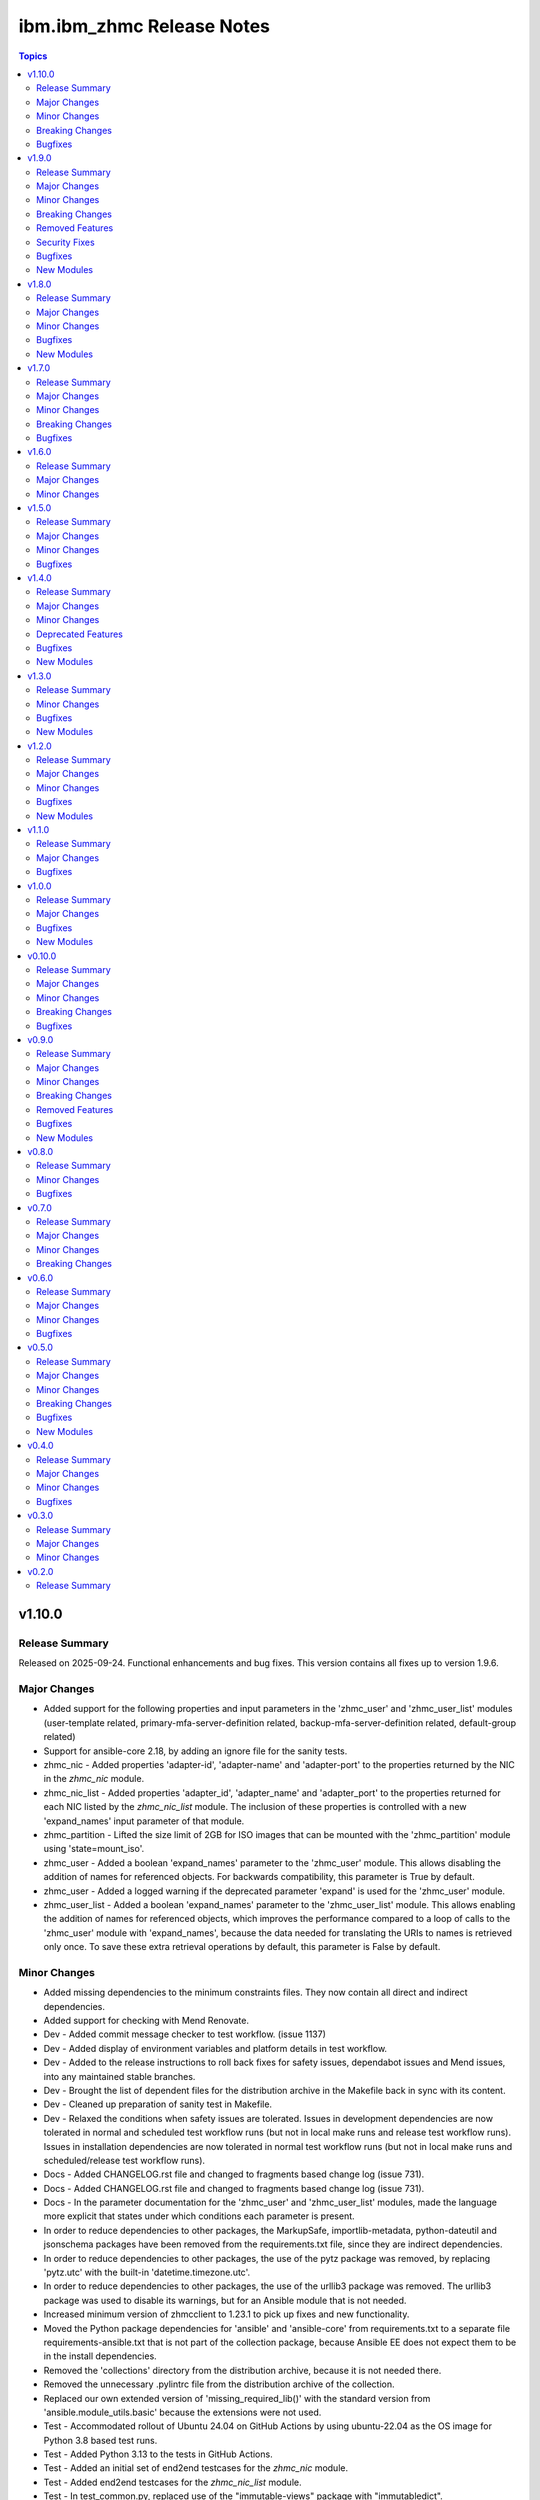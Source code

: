 ===========================
ibm.ibm\_zhmc Release Notes
===========================

.. contents:: Topics

v1.10.0
=======

Release Summary
---------------

Released on 2025-09-24. Functional enhancements and bug fixes. This version contains all fixes up to version 1.9.6.

Major Changes
-------------

- Added support for the following properties and input parameters in the 'zhmc_user' and 'zhmc_user_list' modules (user-template related, primary-mfa-server-definition related, backup-mfa-server-definition related, default-group related)
- Support for ansible-core 2.18, by adding an ignore file for the sanity tests.
- zhmc_nic - Added properties 'adapter-id', 'adapter-name' and 'adapter-port' to the properties returned by the NIC in the `zhmc_nic` module.
- zhmc_nic_list - Added properties 'adapter_id', 'adapter_name' and 'adapter_port' to the properties returned for each NIC listed by the `zhmc_nic_list` module. The inclusion of these properties is controlled with a new 'expand_names' input parameter of that module.
- zhmc_partition - Lifted the size limit of 2GB for ISO images that can be mounted with the 'zhmc_partition' module using 'state=mount_iso'.
- zhmc_user - Added a boolean 'expand_names' parameter to the 'zhmc_user' module. This allows disabling the addition of names for referenced objects. For backwards compatibility, this parameter is True by default.
- zhmc_user - Added a logged warning if the deprecated parameter 'expand' is used for the 'zhmc_user' module.
- zhmc_user_list - Added a boolean 'expand_names' parameter to the 'zhmc_user_list' module. This allows enabling the addition of names for referenced objects, which improves the performance compared to a loop of calls to the 'zhmc_user' module with 'expand_names', because the data needed for translating the URIs to names is retrieved only once. To save these extra retrieval operations by default, this parameter is False by default.

Minor Changes
-------------

- Added missing dependencies to the minimum constraints files. They now contain all direct and indirect dependencies.
- Added support for checking with Mend Renovate.
- Dev - Added commit message checker to test workflow. (issue 1137)
- Dev - Added display of environment variables and platform details in test workflow.
- Dev - Added to the release instructions to roll back fixes for safety issues, dependabot issues and Mend issues, into any maintained stable branches.
- Dev - Brought the list of dependent files for the distribution archive in the Makefile back in sync with its content.
- Dev - Cleaned up preparation of sanity test in Makefile.
- Dev - Relaxed the conditions when safety issues are tolerated. Issues in development dependencies are now tolerated in normal and scheduled test workflow runs (but not in local make runs and release test workflow runs). Issues in installation dependencies are now tolerated in normal test workflow runs (but not in local make runs and scheduled/release test workflow runs).
- Docs - Added CHANGELOG.rst file and changed to fragments based change log (issue 731).
- Docs - Added CHANGELOG.rst file and changed to fragments based change log (issue 731).
- Docs - In the parameter documentation for the 'zhmc_user' and 'zhmc_user_list' modules, made the language more explicit that states under which conditions each parameter is present.
- In order to reduce dependencies to other packages, the MarkupSafe, importlib-metadata, python-dateutil and jsonschema packages have been removed from the requirements.txt file, since they are indirect dependencies.
- In order to reduce dependencies to other packages, the use of the pytz package was removed, by replacing 'pytz.utc' with the built-in 'datetime.timezone.utc'.
- In order to reduce dependencies to other packages, the use of the urllib3 package was removed. The urllib3 package was used to disable its warnings, but for an Ansible module that is not needed.
- Increased minimum version of zhmcclient to 1.23.1 to pick up fixes and new functionality.
- Moved the Python package dependencies for 'ansible' and 'ansible-core' from requirements.txt to a separate file requirements-ansible.txt that is not part of the collection package, because Ansible EE does not expect them to be in the install dependencies.
- Removed the 'collections' directory from the distribution archive, because it is not needed there.
- Removed the unnecessary .pylintrc file from the distribution archive of the collection.
- Replaced our own extended version of 'missing_required_lib()' with the standard version from 'ansible.module_utils.basic' because the extensions were not used.
- Test - Accommodated rollout of Ubuntu 24.04 on GitHub Actions by using ubuntu-22.04 as the OS image for Python 3.8 based test runs.
- Test - Added Python 3.13 to the tests in GitHub Actions.
- Test - Added an initial set of end2end testcases for the `zhmc_nic` module.
- Test - Added end2end testcases for the `zhmc_nic_list` module.
- Test - In test_common.py, replaced use of the "immutable-views" package with "immutabledict".
- Test - Removed the invalid combinations of type and auth-type from the end2end test 'test_zhmc_user_facts()'.
- Test - Speed up end2end test function test_zhmc_partition_properties() by combining properties that are updated, to groups.
- The 'hmc_auth' input parameter is no longer completely removed from the module entry log, but instead its sensitive items 'password' and 'session_id' are now blanked out.
- Updated authors in the collection metadata to be in sync with contributions to the repo, and changed from showing Github nicknames to showing email addresses.
- Updated collection description in the collection metadata to be in sync with the overview description in the README.md file.

Breaking Changes
----------------

- Removed the ability to install this collection on Ansible < 8 (ansible-core < 2.15). This increases the minimum Python version to 3.9, because Ansible 8 requires Python >= 3.9. Note that Ansible versions < 8 were already unsupported by this collection since its version 1.9.

Bugfixes
--------

- Added check for missing imports in 'module_utils/common.py', in the modules 'zhmc_adapter_list.py' and 'zhmc_session.py'.
- Circumvention for HTTP error 500.12 when creating NICs on Hipersocket adapters on z16 when the PartitionLink feature is enabled. This is a temporary circumvention until the defect will be fixed.
- Dev - Fixed new issue 'too-many-positional-arguments' reported by Pylint 3.3.0.
- Dev - Fixed removal of some files in the Makefile.
- Dev - Made order of names in AUTHORS.md reliable. (issue 1141)
- Dev - Removed the pinning of typer version to <0.17.0 with the new release of safety 3.6.1 and also upgraded minimum version of safety to be 3.6.1 to fix the issue with typer>=0.17.0, see  https://github.com/pyupio/safety/issues/778
- Dev - The test workflow now tolerates linkcheck errors. It now succeeds if there are linkcheck errors, but they are still displayed in the Actions summary.
- Dev - Upgrade nltk to 3.9.1 to fix the wordnet error, see https://github.com/nltk/nltk/issues/3416
- Docs - Fixed Ansible Galaxy badge on README page. (issue 1136)
- Docs - Fixed broken links in the documentation. Fixed the description of commit message checking in the development section of the documentation to remove the mentioning of the GitCop service which is no longer used.
- Docs - Fixed broken links to IBM documentation and updated permanently redirected links.
- Docs - Fixed incorrect module name in examples for the 'zhmc_nic' module. (issue 1058)
- Docs - Ignored www.ansible.com in linkcheck, because it occasionally times out.
- Docs - Updates in Bibliography section - Collapsed the HMC WS-API books to a single version (2.17), Added link to HMC Help, Updated HMC Security book to 2.17, Removed the HMC Operations Guide which no longer exists.
- Fixed missing dependencies for development.
- Fixed safety issues up to 2025-07-23.
- Fixed that all password-like input parameters that were added to the module return value in clear text for 'state' values that created or updated the resource are now removed from the return value. This affected the following modules zhmc_ldap_server_definition, zhmc_lpar, zhmc_partition.
- Fixed that all password-like input parameters that were written in clear text to the module entry log are now blanked out. This affected the following modules zhmc_ldap_server_definition, zhmc_lpar, zhmc_partition, zhmc_user.
- Fixed that for z17 CPCs, NICs backed by OSA or HiperSocket adapters could not be created or updated to change their backing adapter. (issue 1178)
- Fixed that resource objects for which the user has no access permission but that are referenced via URIs in other objects do not cause errors anymore. Such cases are now tolerated and the referenced objects are shown with their URI, with name "(unknown)" and with 'None' for their properties in any module results that show objects. (issue 1173)
- Increased zhmcclient version to 1.18.2 to pick up fixes. (issue 1074)
- Increased zhmcclient version to 1.24.0 to pick up fixes.
- Sanity test - Fixed the sanity test on AutomationHub which failed because the "compile" and "import" tests were run for all target node Python versions, which includes Python 2.7. As we had dropped support for Python < 3.8 in collection version 1.9.0, the source code now uses Python 3-only features such as f-strings. This was done by adding a file tests/config.yml to the distribution archive that is consumed by the sanity test if present and that declares that the modules of this collection run only on the controller node, so the additional Python versions for the target node are no longer used for these sanity tests.
- Test - Fixed duplicate 'description' properties in test YAML files. (issue 1097)
- Test - For the MFA related properties of the 'zhmc_user' and 'zhmc_user_list' modules, fixed that they are always present, and not dependent on mfa-types or other MFA related properties.
- Test - For the ldap-server-definition related properties of the 'zhmc_user' and 'zhmc_user_list' modules, fixed that they are always present, and not dependent on auth-type=local.
- Test - For the password-rule related properties of the 'zhmc_user' and 'zhmc_user_list' modules, fixed that they are always present, and not dependent on auth-type=local.
- zhmc_cpc_capacity - Fixed a bug where decreasing the capacity resulted in TypeError (issue 1225).
- zhmc_user - Fixed that the `zhmc_user` module blanked out the 'password' property in the input params before passing them on to the zhmcclient 'User.update_properties()' method. (issue 1081)

v1.9.0
======

Release Summary
---------------

Released on 2024-07-18. Functional enhancements and bug fixes. This version contains all fixes up to version 1.8.3.

Major Changes
-------------

- Enabled notification logging via the 'zhmcclient.jms' Python logger. (related to issue 938)
- zhmc_lpar - Added a new 'allow_status_exceptions' parameters to the zhmc_lpar module for 'state=active,loaded'. For backwards compatibility, its default value is True (issue 986).
- zhmc_lpar - Added a new 'status_timeout' parameter to the zhmc_lpar module for 'state=inactive,active,loaded' (issue 986).

Minor Changes
-------------

- Addressed collection import issues on AutomationHub.
- Dev - Added a final run of the "safety" and "bandit" tools to the "publish" workflow, to ensure that a release cannot happen with any findings.
- Dev - Added a new make target 'end2end_show' to show the HMCs defined for end2end tests (issue 888).
- Dev - Added support for running the 'bandit' checker with a new make target 'bandit', and added that to the GitHub Actions test workflow.
- Dev - Changed safety run for install dependencies to use the exact minimum versions of the dependent packages, by moving them into a separate minimum-constraints-install.txt file that is included by the existing minimum-constraints.txt file. (issue 939)
- Dev - Suppressed the errors in the Makefile when ansible is not yet installed but the Makefile sets variables that depend on ansible being installed. That situation was handled correctly, but the error messages were confusing.
- Dev - The safety run for all dependencies now must succeed when the test workflow is run for a release (i.e. branch name 'release\_...').
- Docs - Added a chapter 'Installing a development version' that describes how to build and install a development version of the collection from the repo (issue 1008).
- Docs - Adjusted README file to new Ansible Automation Hub requirements. (issue 993)
- Docs - Improved the short descriptions of the modules (issue 998).
- Docs - Reduced the number of versions in the generated documentaion to only the latest fix version of each minor version starting with version 1.0.x (issue 1000).
- Modernized the code to match the minimum Python version 3.8 (use of f-strings, no Python 2 compatibility, 'mock' is used from 'unittest').
- Test - Added a separate pylint run (in addition to the one in the Ansible sanity test), because it can be run on the test sources as well, and because the santy test pylint has important checks disabled (issue 1007).
- Test - Added end2end tests for adding and removing user roles to/from existing users (related to issue 716).
- Test - Added tests for Ansible 10. The testing of Ansible 3 was dropped because we can test only one Ansible version on each Python version and we ran out of Python versions.
- Test - Added virtual storage resource objects to the mocked end2end test environments.
- Test - Increased versions of GitHub Actions plugins to increase node.js runtime to version 20.
- Test - Resolved the 'no-log-needed' issue raised by the sanity test and ansible-lint on the 'os_ipl_token' input parameter of the zhmc_lpar module. That allowed to get rid of the corresponding entries in the ignore files (issue 915).
- Test - Resolved the 'return-syntax-error' issue raised by the sanity test and ansible-lint on all modules that specify generic return properties. That allowed to get rid of the corresponding entries in the ignore files. (issue 915)
- Test - Upgraded Github Actions plugins that used the deprecated node version 16 (issue 974).

Breaking Changes
----------------

- The value of the 'password' property will be replaced with ``********`` in log messages and in the 'result' dictionary returned by the zhmc_user module.

Removed Features
----------------

- Dropped support for Python 2.7, 3.5, 3.6, and 3.7.
- Increased minimum officially supported Ansible version to Ansible 8 / ansible-core 2.15 (issue 988).

Security Fixes
--------------

- Test - Added check to the test workflow when running on macOS or Ubuntu for whether the 'xz' tool is at a version that is affected by CVE-2024-3094.

Bugfixes
--------

- Fixed a performance issue in the zhmc_lpar_list and zhmc_partition_list modules where the 'se-version' property was fetched from CPCs even if it was already available in the LPAR/partition properties (issue 904).
- Fixed dependabot issues up to 2024-02-18.
- Fixed readable attribute error when ensuring ISO mounted onto the partition (related to issue 932).
- Fixed safety issues up to 2024-06-24.
- Fixed that the 'timeout' parameter of the zhmc_lpar module was not used for 'state=inactive' (related to issue 986).
- In the Github Actions test workflow for Python 3.5, 3.6 and 3.7, changed macos-latest back to macos-12 because macos-latest got upgraded from macOS 12 to macOS 14 which no longer supports these Python versions.
- In the Github Actions test workflow for Python 3.5, added a circumvention for the Pip certificate issue.
- Increased the minimum version of zhmcclient to 1.17.0 to pick up fixes, performance improvements and new functions (related to issue 904 and others).
- Test - Fixed exception handling in end2end tests for password rules.
- Test - Fixed that coverage was calculated only for the Ansible module source files, but not for the utility files in module_utils (issue 1020).

New Modules
-----------

- ibm.ibm_zhmc.zhmc_cpc_capacity - Manage the temporary processor capacity of a CPC (issue 243).
- ibm.ibm_zhmc.zhmc_lpar_command - Execute an OS consosle command in the OS running in an LPAR (classic mode) (issue 938).
- ibm.ibm_zhmc.zhmc_partition_command - Execute an OS consosle command in the OS running in a partition (DPM mode) (issue 938).
- ibm.ibm_zhmc.zhmc_user_pattern - Manage the user patterns on the HMC (issue 361).
- ibm.ibm_zhmc.zhmc_user_pattern_list - List the user patterns on the HMC (issue 361).
- ibm.ibm_zhmc.zhmc_versions - Retrieve facts for HMC/CPC versions and features.

v1.8.0
======

Release Summary
---------------

Released on 2024-01-15. Functional enhancements and bug fixes. This version contains all fixes up to version 1.7.4.

Major Changes
-------------

- Added support for Ansible 9.
- Added support for Python 3.12 (issue 796).
- Added support for redundant HMC hosts. The 'hmc_host' module input parameter can now be specified as a single HMC as before, or as a list of redundant HMCs. The HMC list can be specified as a list type or as a Python string representation of a list in order to accomodate Ansible expressions (issue 849).
- In the zhmc_lpar_list module, added support for the 'additional_properties' input parameter (issue 853).
- Support for limiting the properties returned by the zhmc_cpc, zhmc_lpar and zhmc_partition modules by specifying a new 'select_properties' input parameter (issue 851).
- The zhmc_session module now has an additional module return parameter 'hmc_host' which for 'action=create' contains the actually used HMC. If you use that module and now start specifying redundant HMCs for 'action=create', you need to also change the 'hmc_host' parameter of all ibm_zhmc modules that use that session including the zhmc_session module with 'action=delete', to specify the so returned HMC. If you use that module with a single HMC, no change is needed (related to issue 849).
- zhmc_adapter_list - In the zhmc_adapter_list module, improved the use of the "Permitted Adapters" operation so that it is now also used when the 'additional_properties' module parameter is used and the HMC API version is 4.10 or higher. (related to issue 850)
- zhmc_console, zhmc_cpc - Added upgrade_timeout parameter to zhmc_console and zhmc_cpc modules.
- zhmc_partition - Added support for mounting and unmounting ISO images to partitions (DPM mode) via new state values 'iso_mount' and 'iso_unmount' for the zhmc_partition module (issue 551).

Minor Changes
-------------

- Dev - Added a new make target 'make ansible_lint' which invokes ansible-lint. Fixed some of the warnings reported by ansible-lint (related to issue 784).
- Dev - Added support for a new make target 'authors' that generates an AUTHORS.md file from the git commit history. Added the invocation of 'make authors' to the description of how to release a version in the development documentation (issue 631).
- Docs - In the zhmc_lpar_list module, clarified that the use of the "List Permitted Logical Partitions" operation does not affect the module result data (related to issue 850).
- Docs - In the zhmc_partition_list module, clarified that the use of the "List Permitted Partitions" operation does not affect the module result data (related to issue 850).
- Increased minimum version of zhmcclient to 1.13.0 to pick up fixes and functionality.
- Increased the minimum versions of the following packages used for installing the collection. packaging to 21.3 (on Python >= 3.6), PyYAML to 6.0.1 (on Python >= 3.6), jsonschema to 4.10.0 (on Python >= 3.7).
- Removed documentation and test files (except sanity test ignore files) from the collection package that is built, for consistency with the other IBM Z collections and in order to get rid of the dependency to have the doc extractor installed as a dependency to build and install the collection locally.
- Test - Added Python 3.8 with latest package levels to normal tests because that is now the minimum version to run Sphinx (related to issue 890).

Bugfixes
--------

- Addressed safety issues up to 2024-01-08.
- Dev - Added package level to .done files (issue 799).
- Dev - Fixed the call to pipdeptree in the test workflow to use 'python -m' because otherwise it does not show the correct packages of the virtual env.
- Dev - Pinned voluptuous package to <0.14 on Python < 3.6.
- Docs - Clarified in the description of the return parameters of the zhmc_cpc module that for state 'inactive', an empty dict is returned (related to issue 851).
- Docs - Clarified in the description of the return parameters of the zhmc_lpar module that for state 'facts', properties are returned (related to issue 851).
- Docs - Clarified that Ansible versions below 7 (ansible-core 2.14) are not officially supported, but only supported on a best-can-do basis. As part of that change, the Ansible sanity checks are reduced to run only on officially supported Ansible versions (issue 784).
- Docs - Fixed and improved the description of the zhmc_lpar module for state=active/loaded; cleaned up the code without functional changes.
- Docs - In the description of the zhmc_lpar module, changed incorrect references to the "acceptable" status to be "exceptions".
- Docs - Increased minimum Sphinx versions to 7.1.0 on Python 3.8 and to 7.2.0 on Python >=3.9 and adjusted dependent package versions in order to fix a version incompatibility between sphinxcontrib-applehelp and Sphinx. Disabled Sphinx runs on Python <=3.7 in order to no longer having to deal with older Sphinx versions (issue 890).
- Fixed 'missing required arguments b, u, n, d, l, e, _, l, e, v, e, l' error when using the zhmc_console or zhmc_cpc modules with 'state=upgrade' (issue 834).
- Fixed link to Ansible Galaxy on README page (issue 785).
- Fixed that the 'name' property was missing in result of the zhmc_nic_list module.
- Logging - Fixed the result name in the log message for module success.
- Test - Fixed end2end test for zhmc_cpc_list module that failed when the HMC had unmanaged CPCs or had HMC version 2.14.
- zhmc_adapter_list - Fixed that on HMC versions 2.14 and 2.15, the zhmc_adapter_list module failed because it tried to use the "List Permitted Adapters" operation that was added in HMC version 2.16 (actually API version 4.10) (issue 850).
- zhmc_lpar - Corrected the status reported in the log when zhmc_lpar was called with state=active or loaded, and check mode was enabled (related to issue 851).
- zhmc_lpar - Fixed that the zhmc_lpar module with state=reset_normal/clear waited for LPAR status "operational" which never happened, by picking up the fix in zhmcclient 1.11.3 (issue 801).
- zhmc_lpar - Fixed that the zhmc_lpar module with state=set when invoked in check mode rejected the property update in status "exceptions".
- zhmc_partition_list - Fixed that on HMC versions 2.14 and 2.15, the zhmc_partition_list module failed because it tried to use the 'additional-properties' query parameter that was added in HMC version 2.16 (actually API version 4.10) (issue 850).
- zhmc_storage_group - Fixed KeyError in zhmc_storage_group module when used with non-FCP storage groups, and clarified that the artificial properties 'candidate-adapter-ports' and 'virtual-storage-resources' returned by the module will be empty arrays for non-FCP storage groups. (e.g. NVMe). (issue 864)

New Modules
-----------

- ibm.ibm_zhmc.zhmc_lpar_messages - Retrieve console messages from the operating system running in an LPAR (classic mode) (issue 565).
- ibm.ibm_zhmc.zhmc_partition_messages - Retrieve console messages from the operating system running in a partition (DPM mode) (issue 565).

v1.7.0
======

Release Summary
---------------

Released on 2023-10-09. Functional enhancements and bug fixes. This version contains all fixes up to version 1.6.1.

Major Changes
-------------

- Added support for requesting full properties with a new "full_properties" input parameter for the list modules (issue 651).
- Added support for requesting specific additional properties with a new "additional_properties" input parameter for the zhmc_adapter_list and zhmc_partition_list modules (issue 651).
- zhmc_adapter - Added new properties for z15 (nvme related) and z16 ('network-ports'), and improved the output properties for hipersocket create in check mode.
- zhmc_adapter - Improved the check mode support. It now recognizes if an adapter gets renamed to another existing adapter and rejects that just as in non-check mode.
- zhmc_crypto_attachment - The 'crypto_type' parameter is now ignored when 'adapter_names' is specified. That allows specifying adapter names without having to know their crypto type.
- zhmc_ldap_server_definition - Added support for retrieving, creating and deleting LDAP Server Definitions (issue 364).
- zhmc_ldap_server_definition_list - Added support for listing LDAP Server Definitions (issue 364).
- zhmc_lpar - Added new parameter timeout for the zhmc_lpar module with state=active (issue 556).
- zhmc_lpar - Added new parameters load_address, load_parameter, clear_indicator, store_status_indicator and timeout for the zhmc_lpar module with state=loaded (issue 556).
- zhmc_user_role - Added support for user role permissions based on groups.

Minor Changes
-------------

- Added CHANGELOG.rst file to satisfy requirement for RedHat Automation Hub. For now, it includes release_notes.rst. A transition to fragments-based creation of CHANGELOG.rst is postponed because the unified documentation for the IBM Z set of collections first needs to find a common solution for all of its collections.
- Docs - Clarified that firmware upgrades of SE and HMC do nothing and succeed if the firmware was already at the desired bundle level.
- Increased minimum version of zhmcclient to 1.11.2 to pick up fixes for mock support for LDAP Server Definitions, improved mock support for Adapters, and new functionality.
- Test - Added a check in the Actions test workflow for the module .rst files to be up to date in the PR (issue 755).
- Test - Always provided optional module input parameters in end2end tests. This allows modules to rely on optional parameters being provided with their default values by the calling Ansible environent. Changed the modules to rely on that.
- Test - Changed identification of adapters in end2end test module test_zhmc_adapter_list.py to be based on adapter IDs (PCHIDs) instead of adapter names to accomodate a system on the test floor that currently has that bug.
- Test - Clarified in make help that coverage data is added by each test. Enabled end2end test for test coverage.

Breaking Changes
----------------

- zhmc_adapter - Fixed the 'match' input parameter to have priority over the 'name' input parameter. Previously, the 'name' parameter had priority if (and only if) an adapter with that name existed. This bug fix changes the behavior if 'match' is used and another adapter with the new name already exists. Before this change, the other adapter was used and other input properties were updated in that adapter, which in all likelyhood was not intended because it was not the adapter identified by the 'match' parameter. With this change, the adapter identified by the 'match' parameter is always used regardless of whether another adapter with that name exists, i.e. the name change in that case will fail.
- zhmc_crypto_attachment - Now, one of the 'adapter_count' or 'adapter_names' parameters must be specified. Previously, not providing any of them resulted in a default of adapter_count = -1 (all adapters of the specified crypto type). That made it impossible to properly check for whether both had been specified when adapter_count was specified with its default -1. To use all adapters now, explicitly specify 'adapter_count -1'.

Bugfixes
--------

- Docs - Removed incorrect 'userid' property from return value documentation of zhmc_session module.
- Fixed safety issues from 2023-09-15.
- Test - Circumvented a pip-check-reqs issue by excluding its version 2.5.0.
- Test - Fixed end2end tests in modules test_zhmc_partition.py, test_zhmc_session.py, and test_zhmc_user.py.
- zhmc_partition - Fixed configuration of boot from storage volume. It can now be configured either by setting the 'boot_storage_volume' input property to the URI of the boot volume, or by setting the 'boot_storage_volume_name' and 'boot_storage_group_name' input properties to the name of the boot volume and its storage group, respectively (issue 640).
- zhmc_partition - Fixed issue that partitions in 'paused' status could not be stopped. As part of that, redesigned the start_partition(), stop_partition() and wait_for_transition_completion() methods to use a simple state machine. This will cause any bad statuses that happen on the way to be raised as exceptions (they were previously returned) (issue 642).

v1.6.0
======

Release Summary
---------------

Released on 2023-08-04. Functional enhancements and bug fixes.

Major Changes
-------------

- zhmc_console - Added support for upgrading HMC firmware with a new state value 'upgrade' (issue 719).
- zhmc_cpc - Added support for upgrading the SE firmware with a new state value 'upgrade' (issue 719).

Minor Changes
-------------

- Increased minimum version of zhmcclient to 1.10.0 to pick up the functionality for upgrading firmware (issue 719).

v1.5.0
======

Release Summary
---------------

Released on 2023-07-18. Functional enhancements and bug fixes. This version contains all fixes up to version 1.4.1.

Major Changes
-------------

- zhmc_storage_group - Added support for FCP discovery to the zhmc_storage_group module with a new state 'discover' (issue 704).

Minor Changes
-------------

- Dev - Documented the secret variables needed for the Github Actions workflows.

Bugfixes
--------

- Addressed safety issues from 6+7/2023, by increasing 'requests' to 2.31.0 on Python >=3.7, and 'cryptography' to 41.0.2 on Python >=3.7, and by increasing other packages only needed for development.
- Increased minimum version of cryptography package to 41.0.2 to address an issue.
- Increased minimum version of zhmcclient to 1.9.1 to get fixes. This required upgrading several other packages.
- zhmc_nic_list - Fixed issue in the zhmc_nic_list module that resulted in TypeError.

v1.4.0
======

Release Summary
---------------

Released on 2023-06-22. Functional enhancements and bug fixes. This version contains all fixes up to version 1.3.1.

Major Changes
-------------

- Added support for Ansible version 8 (ansible-core 2.15).
- zhmc_nic - Added support for "state=facts" to the zhmc_nic module (issue 671).
- zhmc_user - The zhmc_user module with 'state=facts' now returns the artificial name properties always consistent with the presence of the corresponding uri properties (related to issue 658).
- zhmc_user, zhmc_user_role - Improved performance of the zhmc_user and zhmc_user_role modules for 'state=facts' (issues 660, 658).

Minor Changes
-------------

- Dev - Added package dependency checking for the remaining Python-based tools that are used in the development of this colleciton.
- Dev - Added safety checking and addressed any reported issues (issue 632).
- Docs - Added a troubleshooting section to the docs.
- Increased minimum versions of pip, setuptools, wheel to more recent versions.
- Increased version of cryptography package to 41.0.0 on Python >=3.7.

Deprecated Features
-------------------

- zhmc_user - Deprecated the 'expand' input parameter of the zhmc_user module. It had been used to expand URLs to independent objects (user roles, password rule, LDAP server definitions) leading to returning the same objects multiple times when invoking the zhmc_user module in a loop (related to issue 658).

Bugfixes
--------

- Dev - Circumvented the removal of Python 2.7 from the Github Actions plugin setup-python, by using the Docker container python:2.7.18-buster instead, and by adjusting the os_setup.sh script to accomodate the absence of sudo in that container. As part of that, Python 2.7 on macOS is no longer tested.
- Test - Fixed a bug when displaying details on failed end2end testcases in test_zhmc_password_rule.py and test_zhmc_user.py.

New Modules
-----------

- ibm.ibm_zhmc.zhmc_console - Provide facts about the targeted HMC (issue 650).
- ibm.ibm_zhmc.zhmc_nic_list - List the NICs of a partition (issue 671).
- ibm.ibm_zhmc.zhmc_session - Maintain the HMC session across playbook/role tasks. This can be used to reduce the number of HMC sessions that is created during playbook execution, to one. Without this module, each ibm_zhmc module invocation creates its own separate HMC session. Along with that, added a new 'session_id' input parameter to all existing Ansible modules, that can be provided as an alternative to providing userid and password.

v1.3.0
======

Release Summary
---------------

Released on 2023-03-03. Functional enhancements and bug fixes. This version contains all fixes up to version 1.2.1.

Minor Changes
-------------

- Docs, Dev - Changed sphinx-versions to use the PEP 440 compliant tag 1.1.3.post2 from our fork.
- Test - Addressed issues in test workflow reported by Github Actions (issue 616).

Bugfixes
--------

- Unpinned Ansible again. It was pinned in version 1.2.0 on each Python version to a different Ansible version in order to broaden the test coverage. The test coverage across Ansible versions is now defined separately from the Ansible versions required for installing the collection.

New Modules
-----------

- ibm.ibm_zhmc.zhmc_user_list - List users on the HMC.

v1.2.0
======

Release Summary
---------------

Released on 2022-12-06. Functional enhancements and bug fixes. This version contains all fixes up to version 1.1.1.

Major Changes
-------------

- Added support for Ansible 6.0.0 by adding an ignore-2.13.txt file to the sanity tests (issue 533).
- Added tests for Python 3.11.
- zhmc_lpar - Added support for 'reset_clear' and 'reset_normal' state in the zhmc_lpar module to support the "Reset Clear" and "Reset Normal" HMC operations. Along with that, added support for a new optional 'os_ipl_token' input parameter to support the respective HMC operation parameter (issue 556).
- zhmc_partition_list, zhmc_lpar_list - Removed the restriction that the 'se-version' property in the result of the zhmc_partition_list and zhmc_lpar_list modules was provided only with HMC versions 2.14.1 and newer. The property is now provided with all HMC versions (issue 549).
- zhmc_partition_list, zhmc_lpar_list - Removed the restriction that the zhmc_partition_list and zhmc_lpar_list modules were supported only with HMC versions 2.14.0 and newer. These modules are now supprted with all HMC versions (issue 549).
- zhmc_user - Improved the error handling of the zhmc_user module when specified user roles, user patterns, password rules, or LDAP server definitions do not exist (related to issue 564).

Minor Changes
-------------

- Docs - Simplified the publishing of the collection.
- Docs - Stated support for machine generation z16 / LinuxONE 4.
- Docs - Stated support for the classic-mode only machine generations z196 / z114 / zEC12 / zBC12.
- Test - Added a new make target 'end2end_mocked' that runs the end2end tests against mock environments defined with a new HMC inventory file (mocked_inventory.yaml) and a new HMC vault file (mocked_vault.yaml), and new mock files mocked_z14_classic.yaml and mocked_z14_dpm.yaml (part of issue 396).
- Test - Added the end2end_mocked tests to the coverage data reported to coveralls.io.
- Test - Increased the set of tested Ansible versions to now include all major versions that are supported, from Ansible 2.9 to Ansible 7.
- Test - Merged function tests into end2end tests to remove duplicate test cases.
- zhmc_lpar - Clarified the description of input parameters (part of issue 556).

Bugfixes
--------

- Dev - Fixed a flake8 AttributeError when using importlib-metadata 5.0.0 on Python >=3.7, by pinning importlib-metadata to <5.0.0 on these Python versions.
- Docs - Updated the set of supported Ansible versions listed in the Installation section of the documentation to add recent Ansible versions up to Ansible 7.
- Fixed that every module invocation created an additional log handler, thus duplicating log entries. This only affected the end2end tests, but not when used in Ansible playbooks (issue 552).
- Improved error handling when the zhmcclient_mock module is missing. (issue 574).
- Increased minimum version of zhmcclient to 1.5.0 in order to pick up fixes (part of issue 396).
- Test - Added missing z14 partition properties to the mock definition file tests/end2end/mocked_hmc_z14.yaml (related to issue 550).
- Test - Temporarily disabled the sanity tests on all Ansible 7 (ansible-core 2.14) test environments. See issue 579 for the overall issue.
- zhmc_adapter - Made the zhmc_adapter module tolerant against unconfigured FICON adapters to avoid HTTP error 404,4 "Get for Storage Port Properties is not supported for this card type" (issue 580).
- zhmc_partition - Added missing z14, z15 and z16 input properties 'boot_storage_volume', 'boot_storage_volume_name', 'boot_load_parameters', 'permit_ecc_key_import_functions', 'ssc_ipv6_gateway', 'secure_boot', 'secure_execution', 'storage_group_uris', 'tape_link_uris', 'partition_link_uris', 'available_features_list' (related to issue 550).
- zhmc_partition - Fixed that the artificial property 'boot-storage-volume-name' was not included in the result (related to issue 550).
- zhmc_partition - Fixed the support for check mode and added tests (issue 550).
- zhmc_user - Made the zhmc_user module tolerant against unusual cases such as local auth without password rule (issue 564).

New Modules
-----------

- ibm.ibm_zhmc.zhmc_adapter_list - List adapters on CPCs in DPM mode. This speeds up execution time compared to obtaining them from the facts returned by the zhmc_cpc module (issue 576).
- ibm.ibm_zhmc.zhmc_partition_list - List partitions on CPCs in DPM mode. This speeds up execution time compared to obtaining them from the facts returned by the zhmc_cpc module (issue 526).
- ibm.ibm_zhmc.zhmc_password_rule - Manage password rules on the HMC (issue 363).
- ibm.ibm_zhmc.zhmc_password_rule_list - List password rules on the HMC (issue 363).
- ibm.ibm_zhmc.zhmc_user_role - Manage user roles on the HMC (issue 362).
- ibm.ibm_zhmc.zhmc_user_role_list - List user roles on the HMC (issue 362).

v1.1.0
======

Release Summary
---------------

Released on 2022-06-01. Functional enhancements and bug fixes. This version contains all fixes up to version 1.0.3.

Major Changes
-------------

- Test - Added support for a TESTCASES env.var for filtering testcases with the pytest -k option.
- Test - Made end2end testing compatible with zhmcclient.testutils support using an Ansible compatible HMC inventory file and an Ansible compatible HMC vault file. The default HMC inventory file is now ~/.zhmc_inventory.yaml and can be changed using the TESTINVENTORY env. var. The default HMC vault file is now ~/.zhmc_vault.yaml and can be changed using the TESTVAULT env. var. The default HMC or group to run the end2end tests against is now 'default' and can be changed using the TESTHMC env. var.
- zhmc_user - Added support for specifying user roles as input in the zhmc_user module. User roles can now be specified with their names. They had been displayed on users before (issue 514).
- zhmc_user - Removed check in zhmc_user module for required input properties 'type' and 'authentication_type' because for updating existing users they are not needed, and for creating new users, the HMC checks these (part of issue 514).

Bugfixes
--------

- Added a tag 'infrastructure' to the collection metadata (tags field in galaxy.yml) - Ansible Automation Hub requires at least one tag from a standard tag list to be specified.
- Dev - Added "make check" for running "flake8" since the "pep8" that is run as part of the ansible sanity test does not find some issues. Resolved those new issues.
- Docs - Fixed incorrect input property names in zhmc_user module (part of issue 514).
- Increased minimum version of zhmcclient from 1.2.0 to 1.3.0 in order to pick up fixes and new functionality.
- Test - Added missing env.vars in the pytest invocation for end2end tests.
- Test - Added missing optional module parameters in the end2end tests.
- Test - Added support for specifying 'hmc_auth.ca_certs' and 'hmc_auth.verify' from the 'hmc_verify_cert' parameter in the HMC definition file in end2end test cases for zhmc_partition and zhmc_user.
- Test - Fixed failure of sanity test on Python 3.6 due to new CryptographyDeprecationWarning raised by ansible, by pinning cryptography to <37.0.0 on Python 3.6 (issue 518).
- Test - Removed the "tools" directory from the temporary archive built for the sanity test, and removed the ignore statements for "tools/os_setup.sh" from the ignore files because the sanity test on AutomationHub tests against the uploaded archive which does not have that script.
- zhmc_user - Fixed an error for users with LDAP authentication.
- zhmc_user - Fixed incorrect default properties for users created in check mode.
- zhmc_user - Fixed the use of incorrectly named attributes and methods in the zhmc_user module, and made the module result in check mode consistent with non-check mode (issue 507).

v1.0.0
======

Release Summary
---------------

Released on 2022-04-08. Functional enhancements and bug fixes. This version contains all fixes up to version 0.10.1.

Major Changes
-------------

- Added support for Ansible 5.0.
- Added support for Python 3.10, but needed to exclude the Ansible sanity test for the time being, since it does not yet support Python 3.10.
- zhmc_cpc - Added state values 'active' and 'inactive' for activating/starting and deactivating/stopping CPCs in their current operational mode (issue 418).

Bugfixes
--------

- Docs - Increased minimum version of Sphinx to 4.1.0 to fix an issue with renamed filters in Jinja2 3.1.0.
- Docs, Dev - Pinned voluptous to <0.13.0 on Python 2.7. Increased sphinx-versions to 1.1.3.post-am2 for fix for Click 8.1.0 (issue 488).
- Improved handling of exceptions when creation of zhmcclient.Session fails (issue 451).
- Increased minimum version of zhmcclient from 0.31.0 to 1.2.0 in order to pick up fixes and new functionality.
- Increased the minimum versions of the requests, cryptography, and PyYAML packages due to fixes requires for Python 3.10, and also due to the new package dependency resolver in Pip.
- Test - Fixed new Pylint issues reported by Pylint 2.9 and 2.10.

New Modules
-----------

- ibm.ibm_zhmc.zhmc_lpar - Manage LPARs on CPCs in classic mode (issue 418).

v0.10.0
=======

Release Summary
---------------

Released on 2021-06-17. Functional enhancements and bug fixes. This version contains all fixes up to version 0.9.2.

Major Changes
-------------

- Added support for verifying HMC certificates by adding module sub-parameters 'ca_certs' and 'verify' to the 'hmc_auth' module parameter of all modules (issue 401).
- Changed module input parameter 'hmc_auth.userid' to no longer be hidden in logs, for better debugging. The password is still hidden in any logs.
- Docs - Stated that ansible-core 2.11 is supported.
- Docs - The idempotency of each module and possible limitations are now described for each module (issue 375).

Minor Changes
-------------

- Accomodated the immutable properties introduced with zhmcclient 0.31.0.
- Docs - Renamed "Bibliography" page to "Resources" and removed common Ansible links from that page to better fit the unified documentation for the IBM Z collections.
- Docs - The documentation is now built for all versions since 0.9.0 and for the master branch. This change added the update versions before the latest update version within each minor version, and removed the latest stable branch stable_M.N.
- Increased minimum version of zhmcclient to 0.31.0 in order to have the support for certificate verification and to pick up fixes.

Breaking Changes
----------------

- The new support for verifying HMC certificates will by default verify the HMC certificate using the "Mozilla CA Certificate List" provided by the 'certifi' Python package, causing self-signed HMC certificates to be rejected. The verification behavior can be controlled with the new 'ca_certs' and 'verify' sub-parameters of the 'hmc_auth' module parameter of each module.

Bugfixes
--------

- Docs - Fixed error during automatic docs build when two PRs are merged to master shortly one after another. The last one finishing the docs build now wins. Since PRs are merged in the order earlier first, their docs build should also finish first (issue 417).
- Docs - Fixed instructions to release a version to cover for the case where the docs build does not show the new version in the release notes.
- Docs - Fixed link to ibm_zhmc samples playbooks.
- Docs - Fixed the text for the Ansible Module Index in the bibliography to state it applies to Ansible 2.9 and fixed the link to reference the 2.9 version instead of the latest version. Added a bibliography entry for the Ansible Collection Index for Ansible 2.10 and later.
- Docs - In the development section of the docs, fixes and improvements for the descriptions of releasing a version and starting a new version (issues 344 and 345).
- Docs - Pinned Sphinx to <4.0 to circumvent the issue that sphinx-versions uses the deprecated Sphinx.add_stylesheet() method that was removed in Sphinx 4.0 (issue 402).
- Docs - The docs is now always built from the master branch, and the versions to be generated is now automatically determined from the Git tags and branches. This fixes a possible inconsistency in the versions included and build parameters used, between stable branch and master branch (issue 350).
- Test - Added sanity test ignore file for ansible-core 2.11 and fixed some Pylint issues to pass the test.
- Test - Fixed the condition for whether to run the Ansible sanity test and fixed issues reported by it (issue 377 and others).
- Test - Mitigated the coveralls HTTP status 422 by pinning coveralls-python to <3.0.0.

v0.9.0
======

Release Summary
---------------

Released on 2020-12-14. Functional enhancements and bug fixes. This version contains all fixes up to version 0.8.3.

Major Changes
-------------

- Added support for Python 3.7 and 3.8.
- Dev - Migrated from Travis and Appveyor to GitHub Actions. This required several changes in package dependencies for development.
- Examples - Added an example playbook 'get_cpc_io.yml' which retrieves information about a CPC in DPM mode and its I/O configuration and creates a markdown file showing the result.
- Test - Added end2end test support, against real HMCs.
- zhmc_cpc - Added an artificial property 'storage-groups' to the output that shows the storage groups attached to the partition, with only a subset of their properties.
- zhmc_cpc - Clarified that the zhmc_cpc module can be used for CPCs in any operational mode. Previously, the documentation stated DPM mode as a prerequisite. Added support to the zhmc_cpc module for updating several classic-mode-only properties.
- zhmc_crypto_attachment - Added support for specifying crypto adapters by name instead of just their count (see issue 187).
- zhmc_nic - Updated the definition of NIC properties to the z15 machine generation. This makes the 'mac_address' property writeable, and adds the 'vlan_type', 'function_number' and 'function_range' properties.
- zhmc_partition - Added an artificial property 'crypto-adapters' to the 'crypto-configuration' property, showing the adapter properties of the crypto adapters attached to the partition, with all of their properties and artificial properties as in the result of zhmc_adapter. This is enabled by the new boolean input parameter 'expand_crypto_adapters'.
- zhmc_partition - Added an artificial property 'storage-groups' to the output that shows the storage groups attached to the partition, with all of their properties and artificial properties as in the result of zhmc_storage_group. This is enabled by the new boolean input parameter 'expand_storage_groups'.
- zhmc_partition - Added artificial properties to the 'nics' property: 'adapter-name': Name of the adapter backing the NIC. 'adapter-port': Port index on the adapter backing the NIC. 'adapter-id': Adapter ID (PCHID) of the adapter backing the NIC.

Minor Changes
-------------

- Dev - Changed make targets and adjusted to directory structure compatible with Ansible collections, and for publishing on Ansible Galaxy.
- Dev - Dropped the use of pbr for this package.
- Dev - Removed old circumventions for Travis issues.
- Docs - Removed the page describing common return values, because all return values are specifically described on the module pages without referencing any common return value type.
- Docs - Updated maintainer list.
- examples - Moved the sample playbooks to the common IBM Z Ansible Collection Samples repository: https://github.com/IBM/z_ansible_collections_samples/.

Breaking Changes
----------------

- Fixed the 'version_added' field in the module description to no longer indicate the version of this module collection package, but instead the minimum Ansible version supported, consistent with the definition of that field. Since Ansible Galaxy supports Ansible 2.9 and above, the field now shows 2.9 for all modules.
- The zhmc Ansible collection is no longer distributed as the `zhmc-ansible-modules package on Pypi <https://pypi.org/project/zhmc-ansible-modules/>`_, but as the `ibm.ibm_zhmc collection on Ansible Galaxy <https://galaxy.ansible.com/ibm/ibm_zhmc/>`_.

Removed Features
----------------

- Dropped support for Python 3.4.

Bugfixes
--------

- Dev - Increased minimum version of flake8 to 3.7.0 due to difficulties with recognizing certain 'noqa' statements. This required explicitly specifying its dependent pycodestyle and pyflakes packages with their minimum versions, because the dependency management did not work with our minimum package versions.
- Docs - In the description of the module return data, added samples and fixed errors in the described structure of return data for the zhmc_adapter, zhmc_cpc, zhmc_storage_group and zhmc_user modules.
- Fixed ParameterError raised when creating NICs on CNA adapter ports.
- zhmc_adapter - Fixed AttributeError when using the zhmc_adapter module to create a HiperSockets adapter (see issue 141).
- zhmc_storage_group, zhmc_user - Fixed issues with parameters in exception messages raised in the zhmc_storage_group and zhmc_user modules.

New Modules
-----------

- ibm.ibm_zhmc.zhmc_user - Manage users on the HMC.

v0.8.0
======

Release Summary
---------------

Released on 2019-04-02. Functional enhancements and bug fixes.

Minor Changes
-------------

- zhmc_crypto_attachment - Improved the quaity of error messages.

Bugfixes
--------

- zhmc_crypto_attachment - Fixed an issue where the incorrect crypto adapter was picked, leading to a subsequent crypto conflict when starting the partition. See issue 112.

v0.7.0
======

Release Summary
---------------

Released on 2019-02-20. Functional enhancements and bug fixes.

Major Changes
-------------

- Renovated the logging: Added support for the log_file parameter to all modules. Changed the format of the log lines. Set log level also when no log_file is specified, causing the logs to be propagated to the root logger.

Minor Changes
-------------

- Docs - Fixed change log of 0.6.0.

Breaking Changes
----------------

- zhmc_adapter - Temporarily disabled the retrieval of full properties in the result data of the zhmc_adapter module.

v0.6.0
======

Release Summary
---------------

Released on 2019-01-07. Functional enhancements and bug fixes. Fixed this change log in 0.6.1 and 0.7.0

Major Changes
-------------

- Added support for Python 3.7. This required increasing the minimum version of Ansible from 2.2.0.0 to 2.4.0.0. This also removes the dependency on the 'pycrypto' package, which has vulnerabilities and is no longer maintained since 2013. Ansible uses the 'cryptography' package, instead.  See issue 66.
- zhmc_adapter - Added support for managing adapters by adding a zhmc_adapter module. The module allows setting writeable properties of an adapter, changing the adapter type for FICON Express adapters, and changing the crypto type for Crypto Express adapters, all in an idempotent way. It also allows gathering facts for an adapter (i.e. all of its properties including a few artificial ones). See issue 83.
- zhmc_cpc - Added support for managing CPCs by adding a zhmc_cpc module. The module allows setting writeable properties of a CPC in an idempotent way, and to gather facts for a CPC (i.e. all of its properties including a few artificial ones). See issue 82.
- zhmc_crypto_attachment - Added a zhmc_crypto_attachment module, which manages the attachment of crypto adapters and of crypto domains to partitions in an idempotent way. This was already supported in a less flexible and non-idempotent way by the zhmc_partition module.
- zhmc_partition - Added support for adjusting the value of the `ssc_ipv4_gateway` input property for the zhmc_partition module to `None` if specified as the empty string. This allows defaulting the value more easily in playbooks.

Minor Changes
-------------

- Docs - Improved and fixed the documentation how to release a version and how to start a new version.

Bugfixes
--------

- Fixed dependency to zhmcclient package to be >=0.20.0, instead of using its master branch from the github repo.
- Updated the 'requests' package to 2.20.0 to fix the following vulnerability: https://nvd.nist.gov/vuln/detail/CVE-2018-18074.
- zhmc_adapter - The `crypto_number` property of Adapter is an integer property, and thus the zhmc_adapter module needs to change the string passed by Ansible back to an integer. It did that correctly but only for the `properties` input parameter, and not for the `match` input parameter. The type conversions are now applied for all properties of Adapter also for the `match` parameter.
- zhmc_cpc - The dictionary to check input properties for the zhmc_cpc module had the `acceptable_status` property written with a hyphen instead of underscore. This had the effect that it was rejected as non-writeable when specifying it as input.

v0.5.0
======

Release Summary
---------------

Released on 2018-10-24. Functional enhancements and bug fixes.

Major Changes
-------------

- Added several playbooks as examples for managing DPM storage groups.

Minor Changes
-------------

- Synced package dependencies with zhmcclient project.

Breaking Changes
----------------

- Dev - Changed 'make setup' back to 'make develop' for consistency with the other zhmcclient projects.

Bugfixes
--------

- Dev - Several fixes in the make process and package dependencies.

New Modules
-----------

- ibm.ibm_zhmc.zhmc_storage_group - Manage DPM storage groups.
- ibm.ibm_zhmc.zhmc_storage_group_attachment - Manage attachment of DPM storage groups to partitions.
- ibm.ibm_zhmc.zhmc_storage_volume - Manage DPM storage volumes.

v0.4.0
======

Release Summary
---------------

Released on 2018-03-15. Functional enhancements and bug fixes.

Major Changes
-------------

- zhmc_partition - Added support for gathering partition and child facts. The fact support is invoked by specifying state=facts. The fact support is implemented by returning the partition properties in the result. The returned partition properties are enriched by adding properties 'hbas', 'nics', 'virtual-functions' that are a list of the properties of the respective child elements of that partition (issue 32).

Minor Changes
-------------

- Added get_facts.py script to examine usage of the Ansible 2.0 API.

Bugfixes
--------

- Improved the logic for handling create+update properties in case the resource does not exist, such that they are no longer updated in addition to being set during creation. The logic still supports updating as an alternative if the resource does not exist, for update-only properties (e.g. several properties in Partitions). (Fixed as part of issue 31).
- zhmc_partition - Fixed that the "type" property for Partitions could not be specified. It is valid for Partition creation, and the only restriction is that its value cannot be changed once the Partition exists. Along with fixing the logic for such create-only properties, the same issue was also fixed for the adapter port related properties of HBAs (issue 31).
- zhmc_partition - Fixed the bug that a TypeError was raised when setting the 'ssc_dns_servers' property for a Partition. The property value is a list of strings, and lists of values were not supported previously. Extended the function test cases for partitions accordingly (issue 34).
- zhmc_partition - Fixed the issue that a partition in "terminated" or "paused" status could not be made absent (i.e. deleted). Now, the partition is stopped which should bring it into "stopped" status, and then deleted (issue 29).

v0.3.0
======

Release Summary
---------------

Released on 2017-08-16. Functional enhancements and bug fixes.

Major Changes
-------------

- Added support for specifying integer-typed and float-typed properties of Partitions, NICs, HBAs, and VFs also as decimal strings in the module input.
- Specifying string typed properties of Partitions, NICs, HBAs, and VFs with Unicode characters no longer performs an unnecessary property update.

Minor Changes
-------------

- Increased minimum ansible version from 2.0.0.1 to 2.2.0.0.
- Increased minimum zhmcclient version to 0.15.0.

v0.2.0
======

Release Summary
---------------

Released on 2017-07-20. This is the initial release.

